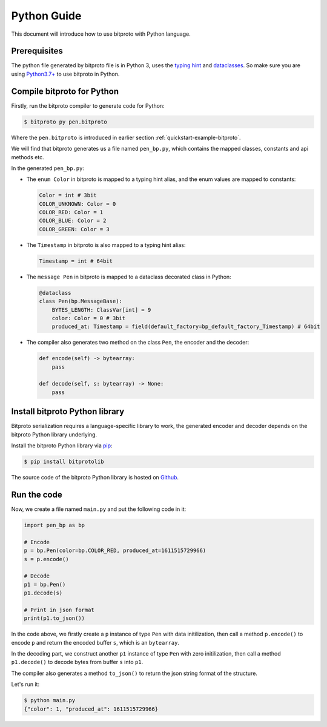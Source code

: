 .. _quickstart-python-guide:

Python Guide
============

This document will introduce how to use bitproto with Python language.


Prerequisites
^^^^^^^^^^^^^

The python file generated by bitproto file is in Python 3, uses the
`typing hint <https://docs.python.org/3/library/typing.html>`_ and
`dataclasses <https://docs.python.org/3/library/dataclasses.html>`_.
So make sure you are using `Python3.7+ <https://www.python.org/downloads/>`_ to use bitproto in Python.

Compile bitproto for Python
^^^^^^^^^^^^^^^^^^^^^^^^^^^

Firstly, run the bitproto compiler to generate code for Python:

.. sourcecode:: bash

   $ bitproto py pen.bitproto

Where the ``pen.bitproto`` is introduced in earlier section :ref:`quickstart-example-bitproto`.

We will find that bitproto generates us a file named ``pen_bp.py``, which contains
the mapped classes, constants and api methods etc.

In the generated ``pen_bp.py``:

* The ``enum Color`` in bitproto is mapped to a typing hint alias, and the enum values are mapped
  to constants:

  .. sourcecode:: python

     Color = int # 3bit
     COLOR_UNKNOWN: Color = 0
     COLOR_RED: Color = 1
     COLOR_BLUE: Color = 2
     COLOR_GREEN: Color = 3

* The ``Timestamp`` in bitproto is also mapped to a typing hint alias:

  .. sourcecode:: python

     Timestamp = int # 64bit

* The ``message Pen`` in bitproto is mapped to a dataclass decorated class in Python:

  .. sourcecode:: python

     @dataclass
     class Pen(bp.MessageBase):
         BYTES_LENGTH: ClassVar[int] = 9
         color: Color = 0 # 3bit
         produced_at: Timestamp = field(default_factory=bp_default_factory_Timestamp) # 64bit

* The compiler also generates two method on the class ``Pen``, the encoder and the decoder:

  .. sourcecode:: python

     def encode(self) -> bytearray:
         pass

     def decode(self, s: bytearray) -> None:
         pass

Install bitproto Python library
^^^^^^^^^^^^^^^^^^^^^^^^^^^^^^^

Bitproto serialization requires a language-specific library to work, the generated
encoder and decoder depends on the bitproto Python library underlying.

Install the bitproto Python library via `pip <http://pip-installer.org/>`_:

.. sourcecode:: bash

    $ pip install bitprotolib

The source code of the bitproto Python library is hosted on `Github <https://github.com/hit9/bitproto/tree/master/lib/py>`_.

Run the code
^^^^^^^^^^^^

Now, we create a file named ``main.py`` and put the following code in it:

.. sourcecode:: python

   import pen_bp as bp

   # Encode
   p = bp.Pen(color=bp.COLOR_RED, produced_at=1611515729966)
   s = p.encode()

   # Decode
   p1 = bp.Pen()
   p1.decode(s)

   # Print in json format
   print(p1.to_json())


In the code above, we firstly create a ``p`` instance of type ``Pen`` with data initilization,
then call a method ``p.encode()`` to encode ``p`` and return the encoded buffer ``s``, which is
an ``bytearray``.

In the decoding part, we construct another ``p1`` instance of type ``Pen`` with zero initilization,
then call a method ``p1.decode()`` to decode bytes from buffer ``s`` into ``p1``.

The compiler also generates a method ``to_json()`` to return the json string format of the structure.

Let's run it:

.. sourcecode:: bash

   $ python main.py
   {"color": 1, "produced_at": 1611515729966}
